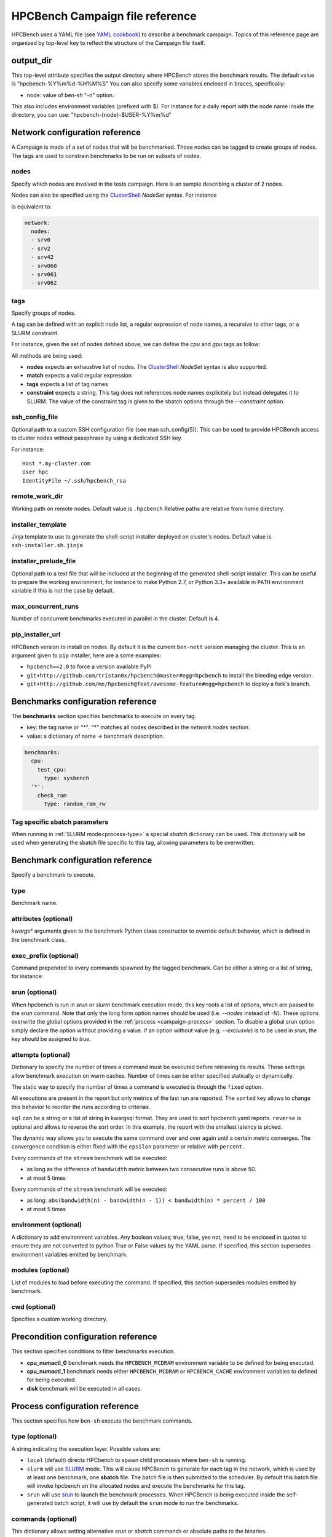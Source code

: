 HPCBench Campaign file reference
================================

HPCBench uses a YAML file
(see `YAML cookbook <http://yaml.org/YAML_for_ruby.html>`_)
to describe a benchmark campaign.
Topics of this reference page are organized by top-level key
to reflect the structure of the Campaign file itself.

output_dir
----------

This top-level attribute specifies the output directory
where HPCBench stores the benchmark results.
The default value is "hpcbench-%Y%m%d-%H%M%S"
You can also specify some variables enclosed in braces, specifically:

* node: value of ben-sh "-n" option.

This also includes environment variables (prefixed with $).
For instance for a daily report with the node name inside
the directory, you can use: "hpcbench-{node}-$USER-%Y%m%d"

Network configuration reference
-------------------------------

A Campaign is made of a set of nodes that will be benchmarked. Those nodes
can be tagged to create groups of nodes. The tags are used to constrain
benchmarks to be run on subsets of nodes.

nodes
~~~~~
Specify which nodes are involved in the tests campaign.
Here is an sample describing a cluster of 2 nodes.

.. code-block:: yaml
  :emphasize-lines: 2

  network:
    nodes:
      - srv01
      - srv02
      - gpu-srv01
      - gpu-srv02


Nodes can also be specified using the
`ClusterShell <http://clustershell.readthedocs.io/en/latest/tools/nodeset.html#usage-basics>`_
`NodeSet` syntax. For instance

.. code-block:: yaml
  :emphasize-lines: 3

  network:
    nodes:
      - srv[0-1,42,060-062]

is equivalent to:

.. code-block:: yaml

  network:
    nodes:
    - srv0
    - srv2
    - srv42
    - srv060
    - srv061
    - srv062

tags
~~~~
Specify groups of nodes.

A tag can be defined with an explicit node list, a regular expression of node names,
a recursive to other tags, or a SLURM constraint.

For instance, given the set of nodes defined above, we can define the
*cpu* and *gpu* tags as follow:

.. code-block:: yaml
  :emphasize-lines: 7,8,12,14,16

  network:
    nodes:
      - srv01
      - srv02
      - gpu-srv01
      - gpu-srv02
    tags:
      cpu:
        nodes:
          - srv1
          - srv2
      gpu:
        match: gpu-.*
      all-cpus:
        constraint: skylake
      all:
        tags: [cpu, gpu]

All methods are being used:

* **nodes** expects an exhaustive list of nodes. The
  `ClusterShell <http://clustershell.readthedocs.io/en/latest/tools/nodeset.html#usage-basics>`_
  `NodeSet` syntax is also supported.

* **match** expects a valid regular expression

* **tags** expects a list of tag names

* **constraint** expects a string. This tag does not references node
  names explicitely but instead delegates it to SLURM. The value of the
  constraint tag is given to the sbatch options through the
  *--constraint* option.

ssh_config_file
~~~~~~~~~~~~~~~

Optional path to a custom SSH configuration file (see man ssh_config(5)).
This can be used to provide HPCBench access to cluster nodes without passphrase
by using a dedicated SSH key.

For instance::

   Host *.my-cluster.com
   User hpc
   IdentityFile ~/.ssh/hpcbench_rsa

remote_work_dir
~~~~~~~~~~~~~~~

Working path on remote nodes. Default value is ``.hpcbench``
Relative paths are relative from home directory.

installer_template
~~~~~~~~~~~~~~~~~~

Jinja template to use to generate the shell-script installer
deployed on cluster's nodes. Default value is ``ssh-installer.sh.jinja``

installer_prelude_file
~~~~~~~~~~~~~~~~~~~~~~

Optional path to a text file that will be included at the beginning
of the generated shell-script installer.
This can be useful to prepare the working environment, for instance to make
Python 2.7, or Python 3.3+ available in ``PATH`` environment variable if this
is not the case by default.

max_concurrent_runs
~~~~~~~~~~~~~~~~~~~

Number of concurrent benchmarks executed in parallel in the cluster.
Default is 4.

pip_installer_url
~~~~~~~~~~~~~~~~~

HPCBench version to install on nodes. By default it is the current ``ben-nett``
version managing the cluster. This is an argument given to ``pip`` installer, here are a some examples:

* ``hpcbench==2.0`` to force a version available PyPi
* ``git+http://github.com/tristan0x/hpcbench@master#egg=hpcbench`` to install the bleeding edge version.
* ``git+http://github.com/me/hpcbench@feat/awesome-feature#egg=hpcbench`` to deploy a fork's branch.

Benchmarks configuration reference
----------------------------------

The **benchmarks** section specifies benchmarks to execute
on every tag.

* key: the tag name or `"*"`. `"*"` matches all nodes described
  in the *network.nodes* section.
* value: a dictionary of name -> benchmark description.

.. code-block:: yaml

  benchmarks:
    cpu:
      test_cpu:
        type: sysbench
    '*':
      check_ram
        type: random_ram_rw

Tag specific sbatch parameters
~~~~~~~~~~~~~~~~~~~~~~~~~~~~~~

When running in :ref:`SLURM mode<process-type>` a special `sbatch` dictionary can be used.
This dictionary will be used when generating the sbatch file specific to this tag, allowing
parameters to be overwritten.

.. code-block:: yaml
  :emphasize-lines: 9-11

  process:
    type: slurm
    sbatch:
      time: 01:00:00
      tasks-per-node: 1

  benchmarks:
    cpu:
      sbatch:
        hint: compute_bound
        tasks-per-node: 16
      test_cpu:
        type: sysbench

Benchmark configuration reference
---------------------------------

Specify a benchmark to execute.

type
~~~~
Benchmark name.

.. code-block:: yaml
  :emphasize-lines: 4

  benchmarks:
    cpu:
      test_cpu:
        type: sysbench

attributes (optional)
~~~~~~~~~~~~~~~~~~~~~
*kwargs** arguments given to the benchmark Python class constructor to
override default behavior, which is defined in the benchmark class.

.. code-block:: yaml
  :emphasize-lines: 5

  benchmarks:
    gpu:
      test_gpu:
        type: sysbench
        attributes:
          features:
          - gpu

exec_prefix (optional)
~~~~~~~~~~~~~~~~~~~~~~
Command prepended to every commands spawned by the tagged benchmark. Can 
be either a string or a list of string, for instance:

.. code-block:: yaml
  :emphasize-lines: 4

  benchmarks:
    cpu:
      mcdram:
        exec_prefix: numactl -m 1
        type: stream

srun (optional)
~~~~~~~~~~~~~~~

When hpcbench is run in `srun` or `slurm` benchmark execution mode, this key roots a list of
options, which are passed to the `srun` command. Note that only the long form
option names should be used (i.e. `--nodes` instead of `-N`). These options overwrite
the global options provided in the :ref:`process <campaign-process>` section. To disable
a global srun option simply declare the option without providing a value. if an option without
value (e.g. `--exclusvie`) is to be used in `srun`, the key should be assigned to `true`.

.. code-block:: yaml
  :emphasize-lines: 4,7,8

  benchmarks:
    cpu:
      osu:
        srun:
          nodes: 8
          ntasks-per-node: 36
          hint:
          exclusive: true
        type: osu

attempts (optional)
~~~~~~~~~~~~~~~~~~~
Dictionary to specify the number of times a command must be executed before
retrieving its results. Those settings allow benchmark execution on warm caches.
Number of times can be either specified statically or dynamically.

The static way to specify the number of times a command is executed is through
the ``fixed`` option.

.. code-block:: yaml
  :emphasize-lines: 5-6

  benchmarks:
      '*':
          test01:
              type: stream
              attempts:
                  fixed: 2

All executions are present in the report but only metrics of the last run are reported. The
``sorted`` key allows to change this behavior to reorder the runs according to criterias.

.. code-block:: yaml
  :emphasize-lines: 6-8

  benchmarks:
      '*':
          test01:
              type: imb
              attempts:
                  fixed: 5
                  sorted:
                    sql: metrics__latency
                    reverse: true

``sql`` can be a string or a list of string in kwargsql format. They are used to
sort hpcbench.yaml reports. ``reverse`` is optional and allows to reverse the sort order.
In this example, the report with the smallest latency is picked.

The dynamic way allows you to execute the same command over and over again
until a certain metric converges. The convergence condition is either fixed
with the ``epsilon`` parameter or relative with ``percent``.

.. code-block:: yaml
  :emphasize-lines: 6-8

  benchmarks:
      '*':
          test01:
              type: stream
              attempts:
                  metric: bandwidth
                  epsilon: 50
                  maximum: 5

Every commands of the ``stream`` benchmark will be executed:

* as long as the difference of ``bandwidth`` metric between two consecutive
  runs is above 50.
* at most 5 times


.. code-block:: yaml
  :emphasize-lines: 6-8

  benchmarks:
      '*':
          test01:
              type: stream
              attempts:
                  metric: bandwidth
                  percent: 10
                  maximum: 5

Every commands of the ``stream`` benchmark will be executed:

* as long: ``abs(bandwidth(n) - bandwidth(n - 1)) < bandwidth(n) * percent / 100``
* at most 5 times

environment (optional)
~~~~~~~~~~~~~~~~~~~~~~
A dictionary to add environment variables.
Any boolean values; true, false, yes not, need to be enclosed in quotes to ensure
they are not converted to python True or False values by the YAML parse.
If specified, this section supersedes environment variables
emitted by benchmark.

.. code-block:: yaml
  :emphasize-lines: 5

  benchmarks:
    '*':
      test_cpu:
        type: sysbench
        environment:
          TEST_ALL: 'true'
          LD_LIBRARY_PATH: /usr/local/lib64

modules (optional)
~~~~~~~~~~~~~~~~~~
List of modules to load before executing the command.
If specified, this section supersedes modules emitted by benchmark.

cwd (optional)
~~~~~~~~~~~~~~
Specifies a custom working directory.

Precondition configuration reference
------------------------------------
This section specifies conditions to filter benchmarks execution.

.. code-block:: yaml
  :emphasize-lines: 11-15

  benchmarks:
    '*':
      cpu_numactl_0:
        exec_prefix: [numctl, -m, 0]
        type: stream
      cpu_numactl_1:
        exec_prefix: [numctl, -m, 1]
        type: stream
      disk:
        type: mdtest
  precondition:
    cpu_numactl_0: HPCBENCH_MCDRAM
    cpu_numactl_1:
      - HPCBENCH_MCDRAM
      - HPCBENCH_CACHE

* **cpu_numactl_0** benchmark needs the ``HPCBENCH_MCDRAM`` environment
  variable to be defined for being executed.
* **cpu_numactl_1** benchmark needs either ``HPCBENCH_MCDRAM`` or
  ``HPCBENCH_CACHE`` environment variables to defined for being executed.
*  **disk** benchmark will be executed in all cases.

.. _campaign-process:

Process configuration reference
-------------------------------
This section specifies how ``ben-sh`` execute the benchmark commands.


.. _process-type:

type (optional)
~~~~~~~~~~~~~~~
A string indicating the execution layer. Possible values are:

* ``local`` (default) directs HPCbench to spawn child processes where ``ben-sh``
  is running.
* ``slurm`` will use `SLURM <https://slurm.schedmd.com>`_ mode. This will cause HPCBench
  to generate for each tag in the network, which is used by at least one benchmark, one **sbatch**
  file. The batch file is then submitted to the scheduler. By default this batch file will invoke
  hpcbench on the allocated nodes and execute the benchmarks for this tag.
* ``srun`` will use `srun <https://slurm.schedmd.com/srun.html>`_ to launch the benchmark
  processes. When HPCBench is being executed inside the self-generated batch script, it will
  use by default the ``srun`` mode to run the benchmarks.

commands (optional)
~~~~~~~~~~~~~~~~~~~

This dictionary allows setting alternative `srun` or `sbatch` commands or absolute paths to
the binaries.

.. code-block:: yaml
  :emphasize-lines: 3

  process:
    type: slurm
    commands:
      sbatch: /opt/slurm/bin/sbatch
      srun: /opt/slrum/bin/sbatch

srun and sbatch (optional)
~~~~~~~~~~~~~~~~~~~~~~~~~~
The ``srun`` and ``sbatch`` dictionaries provide configurations foe the respective SLURM
commands.


.. code-block:: yaml

  process:
    type: slurm
    sbatch:
      account: users
      partition: über-cluster
      mail-type: ALL
    srun:
      mpi: pmi2

executor_template (optional)
~~~~~~~~~~~~~~~~~~~~~~~~~~~~
Override default Jinja template used to generate
shell-scripts in charge of executing benchmarks.
Default value is:

.. code-block:: shell

  #!/bin/sh
  {%- for var, value in environment.items() %}
  export {{ var }}={{ value }}
  {%- endfor %}
  cd "{{ cwd }}"
  exec {{ " ".join(command) }}

If value does not start with shebang, then it is considered
like a file location.

Environment variable expansion
------------------------------

Your configuration options can contain environment variables. HPCBench uses the
variable values from the shell environment in which `ben-sh` is run. 
For example, suppose the shell contains EMAIL=root@cscs.ch and you supply this configuration:

.. code-block:: yaml

  process:
    type: slurm
    sbatch:
      email=$EMAIL
      partition=über-cluster


When you run ben-sh with this configuration, HPCBench will look for the EMAIL
environment variable in the shell and substitutes its value in.

If an environment variable is not set, substitution fails and an exception is raised.

Both $VARIABLE and ${VARIABLE} syntax are supported. Additionally, it is possible
to provide inline default values using typical shell syntax:

${VARIABLE:-default} will evaluate to default if VARIABLE is unset or empty in the environment.
${VARIABLE-default} will evaluate to default only if VARIABLE is unset in the environment.
${#VARIABLE} will evaluate to the length of the environment variable.
Other extended shell-style features, such as ${VARIABLE/foo/bar}, are not supported.

You can use a $$ (double-dollar sign) when your configuration needs a literal dollar sign.
This also prevents HPCBench from interpolating a value, so a $$ allows you to
refer to environment variables that you don’t want processed by HPCBench.
